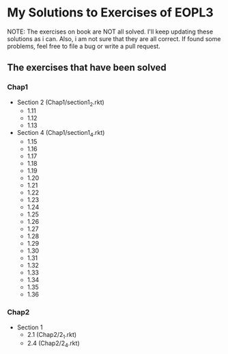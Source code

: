 * My Solutions to Exercises of EOPL3

NOTE: The exercises on book are NOT all solved. I'll keep updating these solutions as i can.
Also, i am not sure that they are all correct. If found some problems, feel free to file a bug
or write a pull request.

** The exercises that have been solved

*** Chap1
    - Section 2 (Chap1/section1_2.rkt)
      - 1.11
      - 1.12
      - 1.13
    - Section 4 (Chap1/section1_4.rkt)
      - 1.15
      - 1.16
      - 1.17
      - 1.18
      - 1.19
      - 1.20
      - 1.21
      - 1.22
      - 1.23
      - 1.24
      - 1.25
      - 1.26
      - 1.27
      - 1.28
      - 1.29
      - 1.30
      - 1.31
      - 1.32
      - 1.33
      - 1.34
      - 1.35
      - 1.36

*** Chap2
    - Section 1
      - 2.1  (Chap2/2_1.rkt)
      - 2.4 (Chap2/2_4.rkt)
